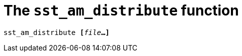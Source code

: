 //
// For the copyright information for this file, please search up the
// directory tree for the first COPYING file.
//

[[bl_sst_am_distribute,sst_am_distribute]]
[discrete]
= The `sst_am_distribute` function

[source,subs="normal"]
----
sst_am_distribute **[**__file__**...]**
----

//
